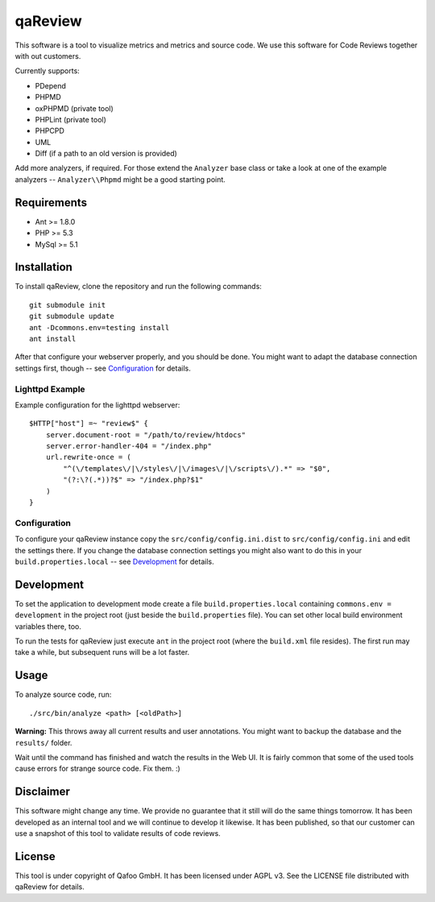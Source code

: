 ========
qaReview
========

This software is a tool to visualize metrics and metrics and source code. We
use this software for Code Reviews together with out customers.

Currently supports:

- PDepend
- PHPMD
- oxPHPMD (private tool)
- PHPLint (private tool)
- PHPCPD
- UML
- Diff (if a path to an old version is provided)

Add more analyzers, if required. For those extend the ``Analyzer`` base class
or take a look at one of the example analyzers -- ``Analyzer\\Phpmd`` might be
a good starting point.

Requirements
============

- Ant >= 1.8.0
- PHP >= 5.3
- MySql >= 5.1

Installation
============

To install qaReview, clone the repository and run the following commands::

    git submodule init
    git submodule update
    ant -Dcommons.env=testing install
    ant install

After that configure your webserver properly, and you should be done. You might
want to adapt the database connection settings first, though -- see
`Configuration`_ for details.

Lighttpd Example
----------------

Example configuration for the lighttpd webserver::

    $HTTP["host"] =~ "review$" {
        server.document-root = "/path/to/review/htdocs"
        server.error-handler-404 = "/index.php"
        url.rewrite-once = (
            "^(\/templates\/|\/styles\/|\/images\/|\/scripts\/).*" => "$0",
            "(?:\?(.*))?$" => "/index.php?$1"
        )
    }

Configuration
-------------

To configure your qaReview instance copy the ``src/config/config.ini.dist`` to
``src/config/config.ini`` and edit the settings there. If you change the
database connection settings you might also want to do this in your
``build.properties.local`` -- see `Development`_ for details.

Development
===========

To set the application to development mode create a file
``build.properties.local`` containing ``commons.env = development`` in the
project root (just beside the ``build.properties`` file). You can set other
local build environment variables there, too.

To run the tests for qaReview just execute ``ant`` in the project root (where
the ``build.xml`` file resides). The first run may take a while, but subsequent
runs will be a lot faster.

Usage
=====

To analyze source code, run::

    ./src/bin/analyze <path> [<oldPath>]

**Warning:** This throws away all current results and user annotations. You
might want to backup the database and the ``results/`` folder.

Wait until the command has finished and watch the results in the Web UI. It is
fairly common that some of the used tools cause errors for strange source code.
Fix them. :)

Disclaimer
==========

This software might change any time. We provide no guarantee that it still will
do the same things tomorrow. It has been developed as an internal tool and we
will continue to develop it likewise. It has been published, so that our
customer can use a snapshot of this tool to validate results of code reviews.

License
=======

This tool is under copyright of Qafoo GmbH. It has been licensed under AGPL v3.
See the LICENSE file distributed with qaReview for details.


..
   Local Variables:
   mode: rst
   fill-column: 79
   End: 
   vim: et syn=rst tw=79
